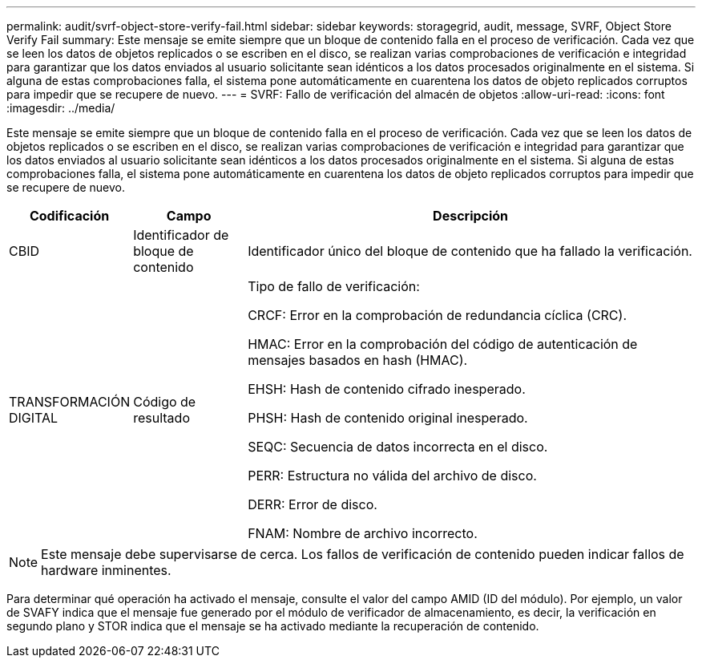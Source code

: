 ---
permalink: audit/svrf-object-store-verify-fail.html 
sidebar: sidebar 
keywords: storagegrid, audit, message, SVRF, Object Store Verify Fail 
summary: Este mensaje se emite siempre que un bloque de contenido falla en el proceso de verificación. Cada vez que se leen los datos de objetos replicados o se escriben en el disco, se realizan varias comprobaciones de verificación e integridad para garantizar que los datos enviados al usuario solicitante sean idénticos a los datos procesados originalmente en el sistema. Si alguna de estas comprobaciones falla, el sistema pone automáticamente en cuarentena los datos de objeto replicados corruptos para impedir que se recupere de nuevo. 
---
= SVRF: Fallo de verificación del almacén de objetos
:allow-uri-read: 
:icons: font
:imagesdir: ../media/


[role="lead"]
Este mensaje se emite siempre que un bloque de contenido falla en el proceso de verificación. Cada vez que se leen los datos de objetos replicados o se escriben en el disco, se realizan varias comprobaciones de verificación e integridad para garantizar que los datos enviados al usuario solicitante sean idénticos a los datos procesados originalmente en el sistema. Si alguna de estas comprobaciones falla, el sistema pone automáticamente en cuarentena los datos de objeto replicados corruptos para impedir que se recupere de nuevo.

[cols="1a,1a,4a"]
|===
| Codificación | Campo | Descripción 


 a| 
CBID
 a| 
Identificador de bloque de contenido
 a| 
Identificador único del bloque de contenido que ha fallado la verificación.



 a| 
TRANSFORMACIÓN DIGITAL
 a| 
Código de resultado
 a| 
Tipo de fallo de verificación:

CRCF: Error en la comprobación de redundancia cíclica (CRC).

HMAC: Error en la comprobación del código de autenticación de mensajes basados en hash (HMAC).

EHSH: Hash de contenido cifrado inesperado.

PHSH: Hash de contenido original inesperado.

SEQC: Secuencia de datos incorrecta en el disco.

PERR: Estructura no válida del archivo de disco.

DERR: Error de disco.

FNAM: Nombre de archivo incorrecto.

|===

NOTE: Este mensaje debe supervisarse de cerca. Los fallos de verificación de contenido pueden indicar fallos de hardware inminentes.

Para determinar qué operación ha activado el mensaje, consulte el valor del campo AMID (ID del módulo). Por ejemplo, un valor de SVAFY indica que el mensaje fue generado por el módulo de verificador de almacenamiento, es decir, la verificación en segundo plano y STOR indica que el mensaje se ha activado mediante la recuperación de contenido.
